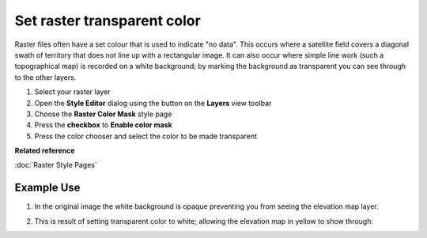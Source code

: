 Set raster transparent color
############################

Raster files often have a set colour that is used to indicate "no data". This occurs where a
satellite field covers a diagonal swath of territory that does not line up with a rectangular image.
It can also occur where simple line work (such a topographical map) is recorded on a white
background; by marking the background as transparent you can see through to the other layers.

#. Select your raster layer
#. Open the **Style Editor** dialog using the button on the **Layers** view toolbar
#. Choose the **Raster Color Mask** style page
#. Press the **checkbox** to **Enable color mask**
#. Press the color chooser and select the color to be made transparent

**Related reference**

:doc:`Raster Style Pages`


Example Use
-----------

#. In the original image the white background is opaque preventing you from seeing the elevation map
   layer.

   .. image:: /images/set_raster_transparent_color/color_mask.png
      :width: 60%


#. This is result of setting transparent color to white; allowing the elevation map in yellow to
   show through:

   .. image:: /images/set_raster_transparent_color/color_mask_2.png
      :width: 60%



